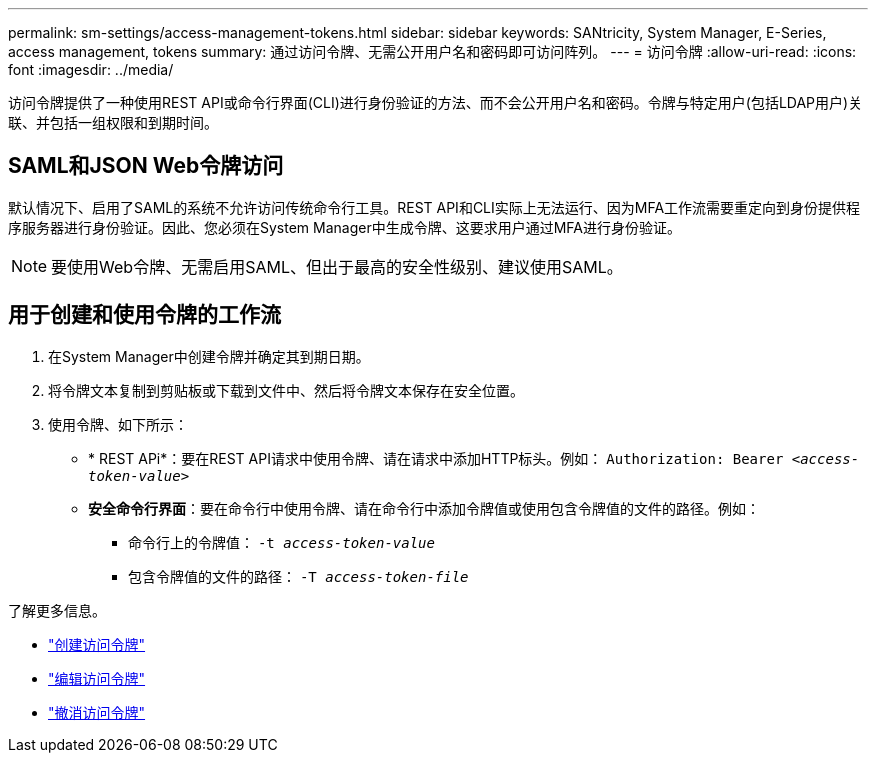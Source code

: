 ---
permalink: sm-settings/access-management-tokens.html 
sidebar: sidebar 
keywords: SANtricity, System Manager, E-Series, access management, tokens 
summary: 通过访问令牌、无需公开用户名和密码即可访问阵列。 
---
= 访问令牌
:allow-uri-read: 
:icons: font
:imagesdir: ../media/


[role="lead"]
访问令牌提供了一种使用REST API或命令行界面(CLI)进行身份验证的方法、而不会公开用户名和密码。令牌与特定用户(包括LDAP用户)关联、并包括一组权限和到期时间。



== SAML和JSON Web令牌访问

默认情况下、启用了SAML的系统不允许访问传统命令行工具。REST API和CLI实际上无法运行、因为MFA工作流需要重定向到身份提供程序服务器进行身份验证。因此、您必须在System Manager中生成令牌、这要求用户通过MFA进行身份验证。


NOTE: 要使用Web令牌、无需启用SAML、但出于最高的安全性级别、建议使用SAML。



== 用于创建和使用令牌的工作流

. 在System Manager中创建令牌并确定其到期日期。
. 将令牌文本复制到剪贴板或下载到文件中、然后将令牌文本保存在安全位置。
. 使用令牌、如下所示：
+
** * REST APi*：要在REST API请求中使用令牌、请在请求中添加HTTP标头。例如：
`Authorization: Bearer _<access-token-value>_`
** *安全命令行界面*：要在命令行中使用令牌、请在命令行中添加令牌值或使用包含令牌值的文件的路径。例如：
+
*** 命令行上的令牌值： `-t _access-token-value_`
*** 包含令牌值的文件的路径： `-T _access-token-file_`






了解更多信息。

* link:access-management-tokens-create.html["创建访问令牌"]
* link:access-management-tokens-edit.html["编辑访问令牌"]
* link:access-management-tokens-revoke.html["撤消访问令牌"]

